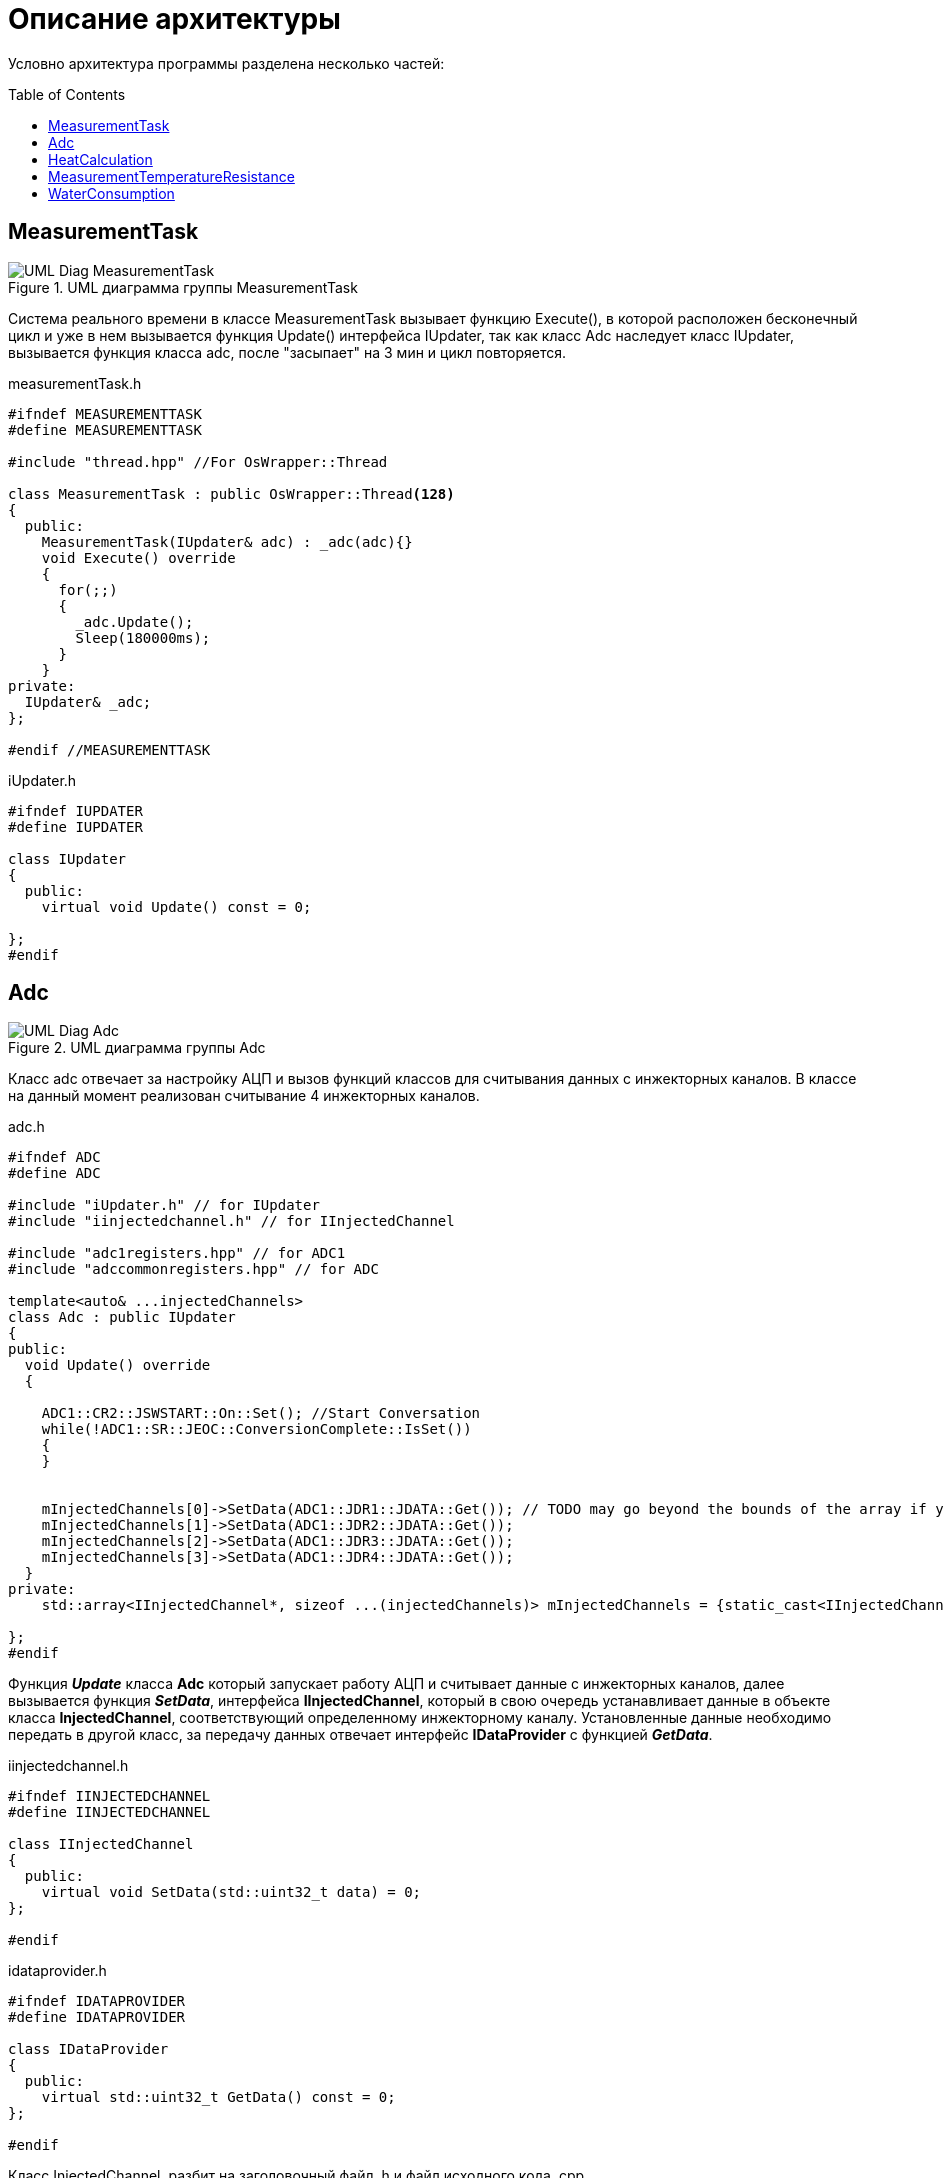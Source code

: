 :toc: macro

= Описание архитектуры

Условно архитектура программы разделена несколько частей: 

toc::[]

== MeasurementTask

.UML диаграмма группы MeasurementTask
image::UML_Diag_MeasurementTask.jpg[]

Система реального времени в классе MeasurementTask вызывает функцию Execute(), в которой расположен бесконечный цикл и уже в нем вызывается функция Update() интерфейса IUpdater, так как класс Adc наследует класс IUpdater,  вызывается функция класса adc, после "засыпает" на 3 мин и цикл повторяется. 

.measurementTask.h
[source, cpp]
----
#ifndef MEASUREMENTTASK
#define MEASUREMENTTASK

#include "thread.hpp" //For OsWrapper::Thread

class MeasurementTask : public OsWrapper::Thread<128>
{
  public:
    MeasurementTask(IUpdater& adc) : _adc(adc){}
    void Execute() override
    {
      for(;;)
      {
        _adc.Update();
        Sleep(180000ms);
      }
    }
private:
  IUpdater& _adc;  
};

#endif //MEASUREMENTTASK
----

.iUpdater.h
[source, cpp]
----
#ifndef IUPDATER
#define IUPDATER

class IUpdater
{
  public:
    virtual void Update() const = 0;
  
};
#endif
----

== Adc

.UML диаграмма группы Adc
image::UML_Diag_Adc.jpg[]


Класс adc отвечает за настройку АЦП и вызов функций классов для считывания данных с инжекторных каналов. В классе на данный момент реализован считывание 4 инжекторных каналов. 

.adc.h
[source, cpp]
----
#ifndef ADC
#define ADC

#include "iUpdater.h" // for IUpdater
#include "iinjectedchannel.h" // for IInjectedChannel

#include "adc1registers.hpp" // for ADC1
#include "adccommonregisters.hpp" // for ADC

template<auto& ...injectedChannels>
class Adc : public IUpdater
{
public:
  void Update() override
  {
    
    ADC1::CR2::JSWSTART::On::Set(); //Start Conversation
    while(!ADC1::SR::JEOC::ConversionComplete::IsSet())
    {
    }
    

    mInjectedChannels[0]->SetData(ADC1::JDR1::JDATA::Get()); // TODO may go beyond the bounds of the array if you pass a smaller array
    mInjectedChannels[1]->SetData(ADC1::JDR2::JDATA::Get());
    mInjectedChannels[2]->SetData(ADC1::JDR3::JDATA::Get());
    mInjectedChannels[3]->SetData(ADC1::JDR4::JDATA::Get());
  }
private:
    std::array<IInjectedChannel*, sizeof ...(injectedChannels)> mInjectedChannels = {static_cast<IInjectedChannel*> (&injectedChannels)... };
  
};
#endif
----

Функция *_Update_* класса *Adc* который запускает работу АЦП и считывает данные с инжекторных каналов, далее вызывается функция *_SetData_*, интерфейса *IInjectedChannel*, который в свою очередь устанавливает данные в объекте класса *InjectedChannel*, соответствующий определенному инжекторному каналу. Установленные данные необходимо передать в другой класс, за передачу данных отвечает интерфейс *IDataProvider* с функцией *_GetData_*.

.iinjectedchannel.h
[source, cpp]
----
#ifndef IINJECTEDCHANNEL
#define IINJECTEDCHANNEL

class IInjectedChannel
{
  public:
    virtual void SetData(std::uint32_t data) = 0;
};

#endif
----

.idataprovider.h
[source, cpp]
----
#ifndef IDATAPROVIDER
#define IDATAPROVIDER

class IDataProvider
{
  public:
    virtual std::uint32_t GetData() const = 0;
};

#endif
----

Класс InjectedChannel, разбит на заголовочный файл .h и файл исходного кода .cpp.

.injectedchannel.h
[source, cpp]
----
#ifndef INJECTEDCHANNEL
#define INJECTEDCHANNEL

#include <cstdint> // for std::uint32_t
#include "iinjectedchannel.h" // for IInjectedChannel 
#include "idataprovider.h" // for IDataProvider

class InjectedChannel : public IInjectedChannel, IDataProvider
{
  public:
    void SetData(std::uint32_t data) override;
    
    std::uint32_t GetData() const override;
  private:
    std::uint32_t mData;
};

#endif
----

.injectedchannel.cpp
[source, cpp]
----
#include "injectedchannel.h" // for InjectedChannel

void InjectedChannel::SetData(std::uint32_t data)
{
  mData = data;
}

std::uint32_t InjectedChannel::GetData() const
{
  return mData;
}
----

Часть кода, отвечающая за объявление объектов класса InjectedChannel. 

.main.cpp
[source, cpp]
----

InjectedChannel channelResistanceThermometersDirect;
InjectedChannel channelResistanceThermometersReverse;
InjectedChannel channelPressureMeter1;
InjectedChannel channelPressureMeter2;
Adc<channelResistanceThermometersDirect, channelResistanceThermometersReverse, channelPressureMeter1, channelPressureMeter2> adc1;
MeasurementTask measurementTask(adc1);

----

== HeatCalculation

.UML диаграмма группы HeatCalculation
image::UML_Diag_HeatCalculation.jpg[]

== MeasurementTemperatureResistance

.UML диаграмма группы MeasurementTemperatureResistance
image::UML_Diag_MeasurementTemperatureResistance.jpg[]

== WaterConsumption

.UML диаграмма группы Adc
image::UML_Diag_WaterConsumption.jpg[]